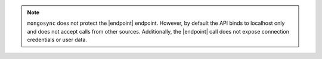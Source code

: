 
.. note::

   ``mongosync`` does not protect the |endpoint| endpoint.  However, by default 
   the API binds to localhost only and does not accept calls from other sources.
   Additionally, the |endpoint| call does not expose connection credentials 
   or user data.



